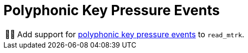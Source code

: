 :tip-caption: 💡
:note-caption: ℹ️
:important-caption: ⚠️
:task-caption: 👨‍🔧

= Polyphonic Key Pressure Events

[NOTE,caption={task-caption}]
====
Add support for <<../../../background-information/midi.asciidoc#polyphonic,polyphonic key pressure events>> to `read_mtrk`.
====
